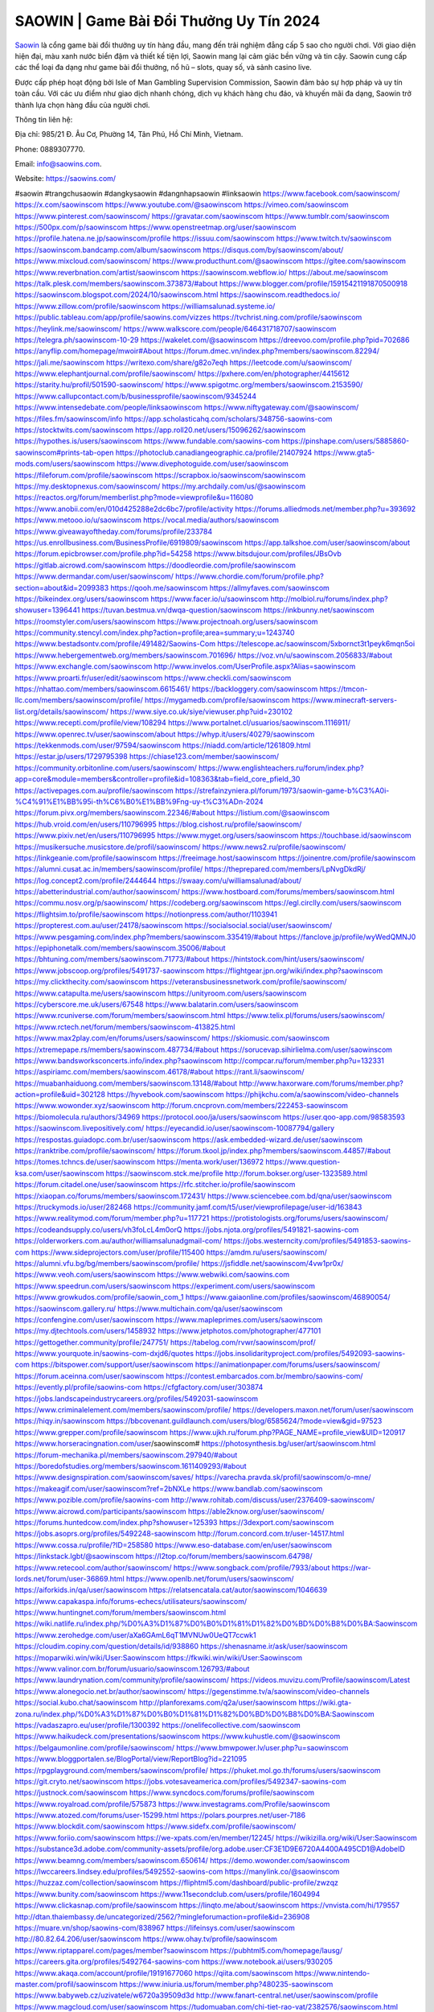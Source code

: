 SAOWIN | Game Bài Đổi Thưởng Uy Tín 2024
===================================

`Saowin <https://saowins.com/>`_ là cổng game bài đổi thưởng uy tín hàng đầu, mang đến trải nghiệm đẳng cấp 5 sao cho người chơi. Với giao diện hiện đại, màu xanh nước biển đậm và thiết kế tiện lợi, Saowin mang lại cảm giác bền vững và tin cậy. Saowin cung cấp các thể loại đa dạng như game bài đổi thưởng, nổ hũ – slots, quay số, và sảnh casino live. 

Được cấp phép hoạt động bởi Isle of Man Gambling Supervision Commission, Saowin đảm bảo sự hợp pháp và uy tín toàn cầu. Với các ưu điểm như giao dịch nhanh chóng, dịch vụ khách hàng chu đáo, và khuyến mãi đa dạng, Saowin trở thành lựa chọn hàng đầu của người chơi.

Thông tin liên hệ: 

Địa chỉ: 985/21 Đ. Âu Cơ, Phường 14, Tân Phú, Hồ Chí Minh, Vietnam. 

Phone: 0889307770. 

Email: info@saowins.com. 

Website: https://saowins.com/ 

#saowin #trangchusaowin #dangkysaowin #dangnhapsaowin #linksaowin
https://www.facebook.com/saowinscom/
https://x.com/saowinscom
https://www.youtube.com/@saowinscom
https://vimeo.com/saowinscom
https://www.pinterest.com/saowinscom/
https://gravatar.com/saowinscom
https://www.tumblr.com/saowinscom
https://500px.com/p/saowinscom
https://www.openstreetmap.org/user/saowinscom
https://profile.hatena.ne.jp/saowinscom/profile
https://issuu.com/saowinscom
https://www.twitch.tv/saowinscom
https://saowinscom.bandcamp.com/album/saowinscom
https://disqus.com/by/saowinscom/about/
https://www.mixcloud.com/saowinscom/
https://www.producthunt.com/@saowinscom
https://gitee.com/saowinscom
https://www.reverbnation.com/artist/saowinscom
https://saowinscom.webflow.io/
https://about.me/saowinscom
https://talk.plesk.com/members/saowinscom.373873/#about
https://www.blogger.com/profile/15915421191870500918
https://saowinscom.blogspot.com/2024/10/saowinscom.html
https://saowinscom.readthedocs.io/
https://www.zillow.com/profile/saowinscom
https://williamsalunad.systeme.io/
https://public.tableau.com/app/profile/saowins.com/vizzes
https://tvchrist.ning.com/profile/saowinscom
https://heylink.me/saowinscom/
https://www.walkscore.com/people/646431718707/saowinscom
https://telegra.ph/saowinscom-10-29
https://wakelet.com/@saowinscom
https://dreevoo.com/profile.php?pid=702686
https://anyflip.com/homepage/mwoir#About
https://forum.dmec.vn/index.php?members/saowinscom.82294/
https://jali.me/saowinscom
https://writexo.com/share/g82o7eqh
https://leetcode.com/u/saowinscom/
https://www.elephantjournal.com/profile/saowinscom/
https://pxhere.com/en/photographer/4415612
https://starity.hu/profil/501590-saowinscom/
https://www.spigotmc.org/members/saowinscom.2153590/
https://www.callupcontact.com/b/businessprofile/saowinscom/9345244
https://www.intensedebate.com/people/linksaowinscom
https://www.niftygateway.com/@saowinscom/
https://files.fm/saowinscom/info
https://app.scholasticahq.com/scholars/348756-saowins-com
https://stocktwits.com/saowinscom
https://app.roll20.net/users/15096262/saowinscom
https://hypothes.is/users/saowinscom
https://www.fundable.com/saowins-com
https://pinshape.com/users/5885860-saowinscom#prints-tab-open
https://photoclub.canadiangeographic.ca/profile/21407924
https://www.gta5-mods.com/users/saowinscom
https://www.divephotoguide.com/user/saowinscom
https://fileforum.com/profile/saowinscom
https://scrapbox.io/saowinscom/saowinscom
https://my.desktopnexus.com/saowinscom/
https://my.archdaily.com/us/@saowinscom
https://reactos.org/forum/memberlist.php?mode=viewprofile&u=116080
https://www.anobii.com/en/010d425288e2dc6bc7/profile/activity
https://forums.alliedmods.net/member.php?u=393692
https://www.metooo.io/u/saowinscom
https://vocal.media/authors/saowinscom
https://www.giveawayoftheday.com/forums/profile/233784
https://us.enrollbusiness.com/BusinessProfile/6919809/saowinscom
https://app.talkshoe.com/user/saowinscom/about
https://forum.epicbrowser.com/profile.php?id=54258
https://www.bitsdujour.com/profiles/JBsOvb
https://gitlab.aicrowd.com/saowinscom
https://doodleordie.com/profile/saowinscom
https://www.dermandar.com/user/saowinscom/
https://www.chordie.com/forum/profile.php?section=about&id=2099383
https://qooh.me/saowinscom
https://allmyfaves.com/saowinscom
https://bikeindex.org/users/saowinscom
https://www.facer.io/u/saowinscom
http://molbiol.ru/forums/index.php?showuser=1396441
https://tuvan.bestmua.vn/dwqa-question/saowinscom
https://inkbunny.net/saowinscom
https://roomstyler.com/users/saowinscom
https://www.projectnoah.org/users/saowinscom
https://community.stencyl.com/index.php?action=profile;area=summary;u=1243740
https://www.bestadsontv.com/profile/491482/Saowins-Com
https://telescope.ac/saowinscom/5xbornct3t1peyk6mqn5oi
https://www.hebergementweb.org/members/saowinscom.701696/
https://voz.vn/u/saowinscom.2056833/#about
https://www.exchangle.com/saowinscom
http://www.invelos.com/UserProfile.aspx?Alias=saowinscom
https://www.proarti.fr/user/edit/saowinscom
https://www.checkli.com/saowinscom
https://nhattao.com/members/saowinscom.6615461/
https://backloggery.com/saowinscom
https://tmcon-llc.com/members/saowinscom/profile/
https://mygamedb.com/profile/saowinscom
https://www.minecraft-servers-list.org/details/saowinscom/
https://www.siye.co.uk/siye/viewuser.php?uid=230102
https://www.recepti.com/profile/view/108294
https://www.portalnet.cl/usuarios/saowinscom.1116911/
https://www.openrec.tv/user/saowinscom/about
https://whyp.it/users/40279/saowinscom
https://tekkenmods.com/user/97594/saowinscom
https://niadd.com/article/1261809.html
https://estar.jp/users/1729795398
https://chiase123.com/member/saowinscom/
https://community.orbitonline.com/users/saowinscom/
https://www.englishteachers.ru/forum/index.php?app=core&module=members&controller=profile&id=108363&tab=field_core_pfield_30
https://activepages.com.au/profile/saowinscom
https://strefainzyniera.pl/forum/1973/saowin-game-b%C3%A0i-%C4%91%E1%BB%95i-th%C6%B0%E1%BB%9Fng-uy-t%C3%ADn-2024
https://forum.pivx.org/members/saowinscom.22346/#about
https://listium.com/@saowinscom
https://hub.vroid.com/en/users/110796995
https://blog.cishost.ru/profile/saowinscom/
https://www.pixiv.net/en/users/110796995
https://www.myget.org/users/saowinscom
https://touchbase.id/saowinscom
https://musikersuche.musicstore.de/profil/saowinscom/
https://www.news2.ru/profile/saowinscom/
https://linkgeanie.com/profile/saowinscom
https://freeimage.host/saowinscom
https://joinentre.com/profile/saowinscom
https://alumni.cusat.ac.in/members/saowinscom/profile/
https://theprepared.com/members/LpNvgDkdRj/
https://log.concept2.com/profile/2444644
https://swaay.com/u/williamsalunad/about/
https://abetterindustrial.com/author/saowinscom/
https://www.hostboard.com/forums/members/saowinscom.html
https://commu.nosv.org/p/saowinscom/
https://codeberg.org/saowinscom
https://egl.circlly.com/users/saowinscom
https://flightsim.to/profile/saowinscom
https://notionpress.com/author/1103941
https://propterest.com.au/user/24178/saowinscom
https://socialsocial.social/user/saowinscom/
https://www.pesgaming.com/index.php?members/saowinscom.335419/#about
https://fanclove.jp/profile/wyWedQMNJ0
https://epiphonetalk.com/members/saowinscom.35006/#about
https://bhtuning.com/members/saowinscom.71773/#about
https://hintstock.com/hint/users/saowinscom/
https://www.jobscoop.org/profiles/5491737-saowinscom
https://flightgear.jpn.org/wiki/index.php?saowinscom
https://my.clickthecity.com/saowinscom
https://veteransbusinessnetwork.com/profile/saowinscom/
https://www.catapulta.me/users/saowinscom
https://unityroom.com/users/saowinscom
https://cyberscore.me.uk/users/67548
https://www.balatarin.com/users/saowinscom
https://www.rcuniverse.com/forum/members/saowinscom.html
https://www.telix.pl/forums/users/saowinscom/
https://www.rctech.net/forum/members/saowinscom-413825.html
https://www.max2play.com/en/forums/users/saowinscom/
https://skiomusic.com/saowinscom
https://xtremepape.rs/members/saowinscom.487734/#about
https://sorucevap.sihirlielma.com/user/saowinscom
https://www.bandsworksconcerts.info/index.php?saowinscom
http://compcar.ru/forum/member.php?u=132331
https://aspiriamc.com/members/saowinscom.46178/#about
https://rant.li/saowinscom/
https://muabanhaiduong.com/members/saowinscom.13148/#about
http://www.haxorware.com/forums/member.php?action=profile&uid=302128
https://hyvebook.com/saowinscom
https://phijkchu.com/a/saowinscom/video-channels
https://www.wowonder.xyz/saowinscom
http://forum.cncprovn.com/members/222453-saowinscom
https://biomolecula.ru/authors/34969
https://protocol.ooo/ja/users/saowinscom
https://user.qoo-app.com/98583593
https://saowinscom.livepositively.com/
https://eyecandid.io/user/saowinscom-10087794/gallery
https://respostas.guiadopc.com.br/user/saowinscom
https://ask.embedded-wizard.de/user/saowinscom
https://ranktribe.com/profile/saowinscom/
https://forum.tkool.jp/index.php?members/saowinscom.44857/#about
https://tomes.tchncs.de/user/saowinscom
https://menta.work/user/136972
https://www.question-ksa.com/user/saowinscom
https://saowinscom.stck.me/profile
http://forum.bokser.org/user-1323589.html
https://forum.citadel.one/user/saowinscom
https://rfc.stitcher.io/profile/saowinscom
https://xiaopan.co/forums/members/saowinscom.172431/
https://www.sciencebee.com.bd/qna/user/saowinscom
https://truckymods.io/user/282468
https://community.jamf.com/t5/user/viewprofilepage/user-id/163843
https://www.realitymod.com/forum/member.php?u=117721
https://protistologists.org/forums/users/saowinscom/
https://codeandsupply.co/users/vh3foLcL4m0orQ
https://jobs.njota.org/profiles/5491821-saowins-com
https://olderworkers.com.au/author/williamsalunadgmail-com/
https://jobs.westerncity.com/profiles/5491853-saowins-com
https://www.sideprojectors.com/user/profile/115400
https://amdm.ru/users/saowinscom/
https://alumni.vfu.bg/bg/members/saowinscom/profile/
https://jsfiddle.net/saowinscom/4vw1pr0x/
https://www.veoh.com/users/saowinscom
https://www.webwiki.com/saowins.com
https://www.speedrun.com/users/saowinscom
https://experiment.com/users/saowinscom
https://www.growkudos.com/profile/saowin_com_1
https://www.gaiaonline.com/profiles/saowinscom/46890054/
https://saowinscom.gallery.ru/
https://www.multichain.com/qa/user/saowinscom
https://confengine.com/user/saowinscom
https://www.mapleprimes.com/users/saowinscom
https://my.djtechtools.com/users/1458932
https://www.jetphotos.com/photographer/477101
https://gettogether.community/profile/247751/
https://tabelog.com/rvwr/saowinscom/prof/
https://www.yourquote.in/saowins-com-dxjd6/quotes
https://jobs.insolidarityproject.com/profiles/5492093-saowins-com
https://bitspower.com/support/user/saowinscom
https://animationpaper.com/forums/users/saowinscom/
https://forum.aceinna.com/user/saowinscom
https://contest.embarcados.com.br/membro/saowins-com/
https://evently.pl/profile/saowins-com
https://cfgfactory.com/user/303874
https://jobs.landscapeindustrycareers.org/profiles/5492031-saowinscom
https://www.criminalelement.com/members/saowinscom/profile/
https://developers.maxon.net/forum/user/saowinscom
https://hiqy.in/saowinscom
https://bbcovenant.guildlaunch.com/users/blog/6585624/?mode=view&gid=97523
https://www.grepper.com/profile/saowinscom
https://www.ujkh.ru/forum.php?PAGE_NAME=profile_view&UID=120917
https://www.horseracingnation.com/user/saowinscom#
https://photosynthesis.bg/user/art/saowinscom.html
https://forum-mechanika.pl/members/saowinscom.297940/#about
https://boredofstudies.org/members/saowinscom.1611409293/#about
https://www.designspiration.com/saowinscom/saves/
https://varecha.pravda.sk/profil/saowinscom/o-mne/
https://makeagif.com/user/saowinscom?ref=2bNXLe
https://www.bandlab.com/saowinscom
https://www.pozible.com/profile/saowins-com
http://www.rohitab.com/discuss/user/2376409-saowinscom/
https://www.aicrowd.com/participants/saowinscom
https://able2know.org/user/saowinscom/
https://forums.huntedcow.com/index.php?showuser=125393
https://3dexport.com/saowinscom
https://jobs.asoprs.org/profiles/5492248-saowinscom
http://forum.concord.com.tr/user-14517.html
https://www.cossa.ru/profile/?ID=258580
https://www.eso-database.com/en/user/saowinscom
https://linkstack.lgbt/@saowinscom
https://l2top.co/forum/members/saowinscom.64798/
https://www.retecool.com/author/saowinscom/
https://www.songback.com/profile/7933/about
https://war-lords.net/forum/user-36869.html
https://www.openlb.net/forum/users/saowinscom/
https://aiforkids.in/qa/user/saowinscom
https://relatsencatala.cat/autor/saowinscom/1046639
https://www.capakaspa.info/forums-echecs/utilisateurs/saowinscom/
https://www.huntingnet.com/forum/members/saowinscom.html
https://wiki.natlife.ru/index.php/%D0%A3%D1%87%D0%B0%D1%81%D1%82%D0%BD%D0%B8%D0%BA:Saowinscom
https://www.zerohedge.com/user/aXa6GAmL6qT1MVNUw0UeQT7ccwk1
https://cloudim.copiny.com/question/details/id/938860
https://shenasname.ir/ask/user/saowinscom
https://moparwiki.win/wiki/User:Saowinscom
https://fkwiki.win/wiki/User:Saowinscom
https://www.valinor.com.br/forum/usuario/saowinscom.126793/#about
https://www.laundrynation.com/community/profile/saowinscom/
https://videos.muvizu.com/Profile/saowinscom/Latest
https://www.alonegocio.net.br/author/saowinscom/
https://gegenstimme.tv/a/saowinscom/video-channels
https://social.kubo.chat/saowinscom
http://planforexams.com/q2a/user/saowinscom
https://wiki.gta-zona.ru/index.php/%D0%A3%D1%87%D0%B0%D1%81%D1%82%D0%BD%D0%B8%D0%BA:Saowinscom
https://vadaszapro.eu/user/profile/1300392
https://onelifecollective.com/saowinscom
https://www.haikudeck.com/presentations/saowinscom
https://www.kuhustle.com/@saowinscom
https://belgaumonline.com/profile/saowinscom/
https://www.bmwpower.lv/user.php?u=saowinscom
https://www.bloggportalen.se/BlogPortal/view/ReportBlog?id=221095
https://rpgplayground.com/members/saowinscom/profile/
https://phuket.mol.go.th/forums/users/saowinscom
https://git.cryto.net/saowinscom
https://jobs.votesaveamerica.com/profiles/5492347-saowins-com
https://justnock.com/saowinscom
https://www.syncdocs.com/forums/profile/saowinscom
https://www.royalroad.com/profile/575873
https://www.investagrams.com/Profile/saowinscom
https://www.atozed.com/forums/user-15299.html
https://polars.pourpres.net/user-7186
https://www.blockdit.com/saowinscom
https://www.sidefx.com/profile/saowinscom/
https://www.foriio.com/saowinscom
https://we-xpats.com/en/member/12245/
https://wikizilla.org/wiki/User:Saowinscom
https://substance3d.adobe.com/community-assets/profile/org.adobe.user:CF3E1D9E6720A4400A495CD1@AdobeID
https://www.beamng.com/members/saowinscom.650614/
https://demo.wowonder.com/saowinscom
https://lwccareers.lindsey.edu/profiles/5492552-saowins-com
https://manylink.co/@saowinscom
https://huzzaz.com/collection/saowinscom
https://fliphtml5.com/dashboard/public-profile/zwzqz
https://www.bunity.com/saowinscom
https://www.11secondclub.com/users/profile/1604994
https://www.clickasnap.com/profile/saowinscom
https://linqto.me/about/saowinscom
https://vnvista.com/hi/179557
http://dtan.thaiembassy.de/uncategorized/2562/?mingleforumaction=profile&id=236908
https://muare.vn/shop/saowins-com/838967
https://lifeinsys.com/user/saowinscom
http://80.82.64.206/user/saowinscom
https://www.ohay.tv/profile/saowinscom
https://www.riptapparel.com/pages/member?saowinscom
https://pubhtml5.com/homepage/lausg/
https://careers.gita.org/profiles/5492764-saowins-com
https://www.notebook.ai/users/930205
https://www.akaqa.com/account/profile/19191677060
https://qiita.com/saowinscom
https://www.nintendo-master.com/profil/saowinscom
https://www.iniuria.us/forum/member.php?480235-saowinscom
https://www.babyweb.cz/uzivatele/w6720a39509d3d
http://www.fanart-central.net/user/saowinscom/profile
https://www.magcloud.com/user/saowinscom
https://tudomuaban.com/chi-tiet-rao-vat/2382576/saowinscom.html
https://rotorbuilds.com/profile/70410/
https://gifyu.com/saowinscom
https://iszene.com/user-244654.html
https://hubpages.com/@saowinscom
https://wmart.kz/forum/user/192261/
https://hieuvetraitim.com/members/saowinscom.68087/
https://raovat.nhadat.vn/members/saowinscom-140000.html
http://aldenfamilydentistry.com/UserProfile/tabid/57/userId/947568/Default.aspx
https://www.ilcirotano.it/annunci/author/saowinscom/
https://hangoutshelp.net/user/saowinscom
https://web.ggather.com/saowinscom
https://www.asklent.com/user/saowinscom
http://delphi.larsbo.org/user/saowinscom
https://kaeuchi.jp/forums/users/saowinscom/

http://phpbt.online.fr/profile.php?mode=view&uid=27647
https://allmynursejobs.com/author/saowinscom/
https://divisionmidway.org/jobs/author/saowinscom/
https://www.iotappstory.com/community/members/saowinscom
https://library.zortrax.com/members/saowinscom/
http://www.hoektronics.com/author/saowinscom/
https://useum.org/myuseum/Saowins%20Com
https://abp.io/community/members/saowincom
https://fora.babinet.cz/profile.php?section=personal&id=69924
https://www.halaltrip.com/user/profile/176766/saowinscom/
https://www.buzzsprout.com/2101801/episodes/16010298-saowins-com
https://podcastaddict.com/episode/https%3A%2F%2Fwww.buzzsprout.com%2F2101801%2Fepisodes%2F16010298-saowins-com.mp3&podcastId=4475093
https://hardanreidlinglbeu.wixsite.com/elinor-salcedo/podcast/episode/798ddf37/saowinscom
https://www.podfriend.com/podcast/elinor-salcedo/episode/Buzzsprout-16010298/
https://curiocaster.com/podcast/pi6385247/29706179662
https://fountain.fm/episode/b2W0mN2oSx7YQw0p9yJ7
https://www.podchaser.com/podcasts/elinor-salcedo-5339040/episodes/saowinscom-229038675
https://castbox.fm/episode/saowins.com-id5445226-id748662365
https://plus.rtl.de/podcast/elinor-salcedo-wy64ydd31evk2/saowinscom-slc851kw6hgv1
https://podbay.fm/p/elinor-salcedo/e/1730203200
https://www.ivoox.com/en/saowins-com-audios-mp3_rf_135343663_1.html
https://www.podparadise.com/Podcast/1688863333/Listen/1730228400/0
https://goodpods.com/podcasts/elinor-salcedo-257466/saowinscom-77267482
https://www.iheart.com/podcast/269-elinor-salcedo-115585662/episode/saowinscom-232571316/
https://open.spotify.com/episode/4JP4MQO0XuDvGw8j2llVDo?si=IaGs4yVWQmaEvpN0OqAYTw
https://podtail.com/podcast/corey-alonzo/saowins-com/
https://player.fm/series/elinor-salcedo/saowinscom
https://podcastindex.org/podcast/6385247?episode=29706179662
https://www.steno.fm/show/77680b6e-8b07-53ae-bcab-9310652b155c/episode/QnV6enNwcm91dC0xNjAxMDI5OA==
https://podverse.fm/fr/episode/fVERnB1Md
https://app.podcastguru.io/podcast/elinor-salcedo-1688863333/episode/saowins-com-30cae99a6b9fe1a99832aade576d4ea9
https://podcasts-francais.fr/podcast/corey-alonzo/saowins-com
https://irepod.com/podcast/corey-alonzo/saowins-com
https://australian-podcasts.com/podcast/corey-alonzo/saowins-com
https://toppodcasts.be/podcast/corey-alonzo/saowins-com
https://canadian-podcasts.com/podcast/corey-alonzo/saowins-com
https://uk-podcasts.co.uk/podcast/corey-alonzo/saowins-com
https://deutschepodcasts.de/podcast/corey-alonzo/saowins-com
https://nederlandse-podcasts.nl/podcast/corey-alonzo/saowins-com
https://american-podcasts.com/podcast/corey-alonzo/saowins-com
https://norske-podcaster.com/podcast/corey-alonzo/saowins-com
https://danske-podcasts.dk/podcast/corey-alonzo/saowins-com
https://italia-podcast.it/podcast/corey-alonzo/saowins-com
https://podmailer.com/podcast/corey-alonzo/saowins-com
https://podcast-espana.es/podcast/corey-alonzo/saowins-com
https://suomalaiset-podcastit.fi/podcast/corey-alonzo/saowins-com
https://indian-podcasts.com/podcast/corey-alonzo/saowins-com
https://poddar.se/podcast/corey-alonzo/saowins-com
https://nzpod.co.nz/podcast/corey-alonzo/saowins-com
https://pod.pe/podcast/corey-alonzo/saowins-com
https://podcast-chile.com/podcast/corey-alonzo/saowins-com
https://podcast-colombia.co/podcast/corey-alonzo/saowins-com
https://podcasts-brasileiros.com/podcast/corey-alonzo/saowins-com
https://podcast-mexico.mx/podcast/corey-alonzo/saowins-com
https://music.amazon.com/podcasts/ef0d1b1b-8afc-4d07-b178-4207746410b2/episodes/f0c73869-15e6-43f0-ac1c-7479add419d0/elinor-salcedo-saowins-com
https://music.amazon.co.jp/podcasts/ef0d1b1b-8afc-4d07-b178-4207746410b2/episodes/f0c73869-15e6-43f0-ac1c-7479add419d0/elinor-salcedo-saowins-com
https://music.amazon.de/podcasts/ef0d1b1b-8afc-4d07-b178-4207746410b2/episodes/f0c73869-15e6-43f0-ac1c-7479add419d0/elinor-salcedo-saowins-com
https://music.amazon.co.uk/podcasts/ef0d1b1b-8afc-4d07-b178-4207746410b2/episodes/f0c73869-15e6-43f0-ac1c-7479add419d0/elinor-salcedo-saowins-com
https://music.amazon.fr/podcasts/ef0d1b1b-8afc-4d07-b178-4207746410b2/episodes/f0c73869-15e6-43f0-ac1c-7479add419d0/elinor-salcedo-saowins-com
https://music.amazon.ca/podcasts/ef0d1b1b-8afc-4d07-b178-4207746410b2/episodes/f0c73869-15e6-43f0-ac1c-7479add419d0/elinor-salcedo-saowins-com
https://music.amazon.in/podcasts/ef0d1b1b-8afc-4d07-b178-4207746410b2/episodes/f0c73869-15e6-43f0-ac1c-7479add419d0/elinor-salcedo-saowins-com
https://music.amazon.it/podcasts/ef0d1b1b-8afc-4d07-b178-4207746410b2/episodes/f0c73869-15e6-43f0-ac1c-7479add419d0/elinor-salcedo-saowins-com
https://music.amazon.es/podcasts/ef0d1b1b-8afc-4d07-b178-4207746410b2/episodes/f0c73869-15e6-43f0-ac1c-7479add419d0/elinor-salcedo-saowins-com
https://music.amazon.com.br/podcasts/ef0d1b1b-8afc-4d07-b178-4207746410b2/episodes/f0c73869-15e6-43f0-ac1c-7479add419d0/elinor-salcedo-saowins-com
https://music.amazon.com.au/podcasts/ef0d1b1b-8afc-4d07-b178-4207746410b2/episodes/f0c73869-15e6-43f0-ac1c-7479add419d0/elinor-salcedo-saowins-com
https://podcasts.apple.com/us/podcast/saowins-com/id1688863333?i=1000674862791
https://podcasts.apple.com/bh/podcast/saowins-com/id1688863333?i=1000674862791
https://podcasts.apple.com/bw/podcast/saowins-com/id1688863333?i=1000674862791
https://podcasts.apple.com/cm/podcast/saowins-com/id1688863333?i=1000674862791
https://podcasts.apple.com/ci/podcast/saowins-com/id1688863333?i=1000674862791
https://podcasts.apple.com/eg/podcast/saowins-com/id1688863333?i=1000674862791
https://podcasts.apple.com/gw/podcast/saowins-com/id1688863333?i=1000674862791
https://podcasts.apple.com/in/podcast/saowins-com/id1688863333?i=1000674862791
https://podcasts.apple.com/il/podcast/saowins-com/id1688863333?i=1000674862791
https://podcasts.apple.com/jo/podcast/saowins-com/id1688863333?i=1000674862791
https://podcasts.apple.com/ke/podcast/saowins-com/id1688863333?i=1000674862791
https://podcasts.apple.com/kw/podcast/saowins-com/id1688863333?i=1000674862791
https://podcasts.apple.com/mg/podcast/saowins-com/id1688863333?i=1000674862791
https://podcasts.apple.com/ml/podcast/saowins-com/id1688863333?i=1000674862791
https://podcasts.apple.com/ma/podcast/saowins-com/id1688863333?i=1000674862791
https://podcasts.apple.com/mu/podcast/saowins-com/id1688863333?i=1000674862791
https://podcasts.apple.com/mz/podcast/saowins-com/id1688863333?i=1000674862791
https://podcasts.apple.com/ne/podcast/saowins-com/id1688863333?i=1000674862791
https://podcasts.apple.com/ng/podcast/saowins-com/id1688863333?i=1000674862791
https://podcasts.apple.com/om/podcast/saowins-com/id1688863333?i=1000674862791
https://podcasts.apple.com/qa/podcast/saowins-com/id1688863333?i=1000674862791
https://podcasts.apple.com/sa/podcast/saowins-com/id1688863333?i=1000674862791
https://podcasts.apple.com/sn/podcast/saowins-com/id1688863333?i=1000674862791
https://podcasts.apple.com/za/podcast/saowins-com/id1688863333?i=1000674862791
https://podcasts.apple.com/tn/podcast/saowins-com/id1688863333?i=1000674862791
https://podcasts.apple.com/ug/podcast/saowins-com/id1688863333?i=1000674862791
https://podcasts.apple.com/ae/podcast/saowins-com/id1688863333?i=1000674862791
https://podcasts.apple.com/au/podcast/saowins-com/id1688863333?i=1000674862791
https://podcasts.apple.com/hk/podcast/saowins-com/id1688863333?i=1000674862791
https://podcasts.apple.com/id/podcast/saowins-com/id1688863333?i=1000674862791
https://podcasts.apple.com/jp/podcast/saowins-com/id1688863333?i=1000674862791
https://podcasts.apple.com/kr/podcast/saowins-com/id1688863333?i=1000674862791
https://podcasts.apple.com/mo/podcast/saowins-com/id1688863333?i=1000674862791
https://podcasts.apple.com/my/podcast/saowins-com/id1688863333?i=1000674862791
https://podcasts.apple.com/nz/podcast/saowins-com/id1688863333?i=1000674862791
https://podcasts.apple.com/ph/podcast/saowins-com/id1688863333?i=1000674862791
https://podcasts.apple.com/sg/podcast/saowins-com/id1688863333?i=1000674862791
https://podcasts.apple.com/tw/podcast/saowins-com/id1688863333?i=1000674862791
https://podcasts.apple.com/th/podcast/saowins-com/id1688863333?i=1000674862791
https://podcasts.apple.com/vn/podcast/saowins-com/id1688863333?i=1000674862791
https://podcasts.apple.com/am/podcast/saowins-com/id1688863333?i=1000674862791
https://podcasts.apple.com/az/podcast/saowins-com/id1688863333?i=1000674862791
https://podcasts.apple.com/bg/podcast/saowins-com/id1688863333?i=1000674862791
https://podcasts.apple.com/cz/podcast/saowins-com/id1688863333?i=1000674862791
https://podcasts.apple.com/dk/podcast/saowins-com/id1688863333?i=1000674862791
https://podcasts.apple.com/de/podcast/saowins-com/id1688863333?i=1000674862791
https://podcasts.apple.com/ee/podcast/saowins-com/id1688863333?i=1000674862791
https://podcasts.apple.com/es/podcast/saowins-com/id1688863333?i=1000674862791
https://podcasts.apple.com/fr/podcast/saowins-com/id1688863333?i=1000674862791
https://podcasts.apple.com/ge/podcast/saowins-com/id1688863333?i=1000674862791
https://podcasts.apple.com/gr/podcast/saowins-com/id1688863333?i=1000674862791
https://podcasts.apple.com/hr/podcast/saowins-com/id1688863333?i=1000674862791
https://podcasts.apple.com/ie/podcast/saowins-com/id1688863333?i=1000674862791
https://podcasts.apple.com/it/podcast/saowins-com/id1688863333?i=1000674862791
https://podcasts.apple.com/kz/podcast/saowins-com/id1688863333?i=1000674862791
https://podcasts.apple.com/kg/podcast/saowins-com/id1688863333?i=1000674862791
https://podcasts.apple.com/lv/podcast/saowins-com/id1688863333?i=1000674862791
https://podcasts.apple.com/lt/podcast/saowins-com/id1688863333?i=1000674862791
https://podcasts.apple.com/lu/podcast/saowins-com/id1688863333?i=1000674862791
https://podcasts.apple.com/hu/podcast/saowins-com/id1688863333?i=1000674862791
https://podcasts.apple.com/mt/podcast/saowins-com/id1688863333?i=1000674862791
https://podcasts.apple.com/md/podcast/saowins-com/id1688863333?i=1000674862791
https://podcasts.apple.com/me/podcast/saowins-com/id1688863333?i=1000674862791
https://podcasts.apple.com/nl/podcast/saowins-com/id1688863333?i=1000674862791
https://podcasts.apple.com/mk/podcast/saowins-com/id1688863333?i=1000674862791
https://podcasts.apple.com/no/podcast/saowins-com/id1688863333?i=1000674862791
https://podcasts.apple.com/at/podcast/saowins-com/id1688863333?i=1000674862791
https://podcasts.apple.com/pl/podcast/saowins-com/id1688863333?i=1000674862791
https://podcasts.apple.com/pt/podcast/saowins-com/id1688863333?i=1000674862791
https://podcasts.apple.com/ro/podcast/saowins-com/id1688863333?i=1000674862791
https://podcasts.apple.com/ru/podcast/saowins-com/id1688863333?i=1000674862791
https://podcasts.apple.com/sk/podcast/saowins-com/id1688863333?i=1000674862791
https://podcasts.apple.com/si/podcast/saowins-com/id1688863333?i=1000674862791
https://podcasts.apple.com/fi/podcast/saowins-com/id1688863333?i=1000674862791
https://podcasts.apple.com/se/podcast/saowins-com/id1688863333?i=1000674862791
https://podcasts.apple.com/tj/podcast/saowins-com/id1688863333?i=1000674862791
https://podcasts.apple.com/tr/podcast/saowins-com/id1688863333?i=1000674862791
https://podcasts.apple.com/tm/podcast/saowins-com/id1688863333?i=1000674862791
https://podcasts.apple.com/ua/podcast/saowins-com/id1688863333?i=1000674862791
https://podcasts.apple.com/la/podcast/saowins-com/id1688863333?i=1000674862791
https://podcasts.apple.com/br/podcast/saowins-com/id1688863333?i=1000674862791
https://podcasts.apple.com/cl/podcast/saowins-com/id1688863333?i=1000674862791
https://podcasts.apple.com/co/podcast/saowins-com/id1688863333?i=1000674862791
https://podcasts.apple.com/mx/podcast/saowins-com/id1688863333?i=1000674862791
https://podcasts.apple.com/ca/podcast/saowins-com/id1688863333?i=1000674862791
https://podcasts.apple.com/podcast/saowins-com/id1688863333?i=1000674862791
https://caxman.boc-group.eu/web/saowinscom/home/-/blogs/saowin-game-bai-doi-thuong-uy-tin-2024
https://mapman.gabipd.org/web/anastassia/home/-/message_boards/message/612353
http://www.lemmth.gr/web/saowinscom/home/-/blogs/saowin-game-bai-doi-thuong-uy-tin-2024
https://www.tliu.co.za/web/saowinscom/home/-/blogs/saowin-game-bai-doi-thuong-uy-tin-2024
https://www.ideage.es/portal/web/saowinscom/home/-/blogs/saowin-%7C-game-bai-doi-thuong-uy-tin-2024
https://saowinscom.onlc.fr/
https://saowinscom1061.onlc.be/
https://saowinscom34002.onlc.eu/
https://saowinscom32411.onlc.ml/
https://saowinscom.localinfo.jp/posts/55666598
https://saowinscom.themedia.jp/posts/55666599
https://saowinscom.theblog.me/posts/55666600
https://saowinscom.storeinfo.jp/posts/55666601
https://saowinscom.shopinfo.jp/posts/55666603
https://saowinscom.therestaurant.jp/posts/55666604
https://saowinscom.amebaownd.com/posts/55666605
https://saowinscom.notepin.co/
https://saowinscom.blogspot.com/2024/10/saowin-game-bai-oi-thuong-uy-tin-2024.html
https://sites.google.com/view/saowinscom/home
https://band.us/band/96622603
https://glose.com/u/SaowinsCom
https://www.quora.com/profile/Saowins-Com
https://7d55eb9551968f647bb31f2266.doorkeeper.jp/
https://rant.li/linksaowinscom/saowin-la-cong-game-bai-doi-thuong-uy-tin-hang-dau-mang-den-trai-nghiem-dang
https://postheaven.net/44yiujz6ky
https://telegra.ph/SAOWIN--Game-Bai-Doi-Thuong-Uy-Tin-2024-10-29
https://zb3.org/linksaowinscom/saowin-game-bai-doi-thuong-uy-tin-2024
https://telescope.ac/saowin-game-bai-doi-thuong-uy-tin-2024/blc3nyf5uqaqtlniktxjim
https://hackmd.okfn.de/s/ByILcI0eJg
https://chromewebstore.google.com/detail/houses-with-colorful-poin/occcdlcnkhcnoapbjfiipnoibhflgmpm
https://chromewebstore.google.com/detail/houses-with-colorful-poin/occcdlcnkhcnoapbjfiipnoibhflgmpm?hl=vi
https://chromewebstore.google.com/detail/houses-with-colorful-poin/occcdlcnkhcnoapbjfiipnoibhflgmpm?hl=ar
https://chromewebstore.google.com/detail/houses-with-colorful-poin/occcdlcnkhcnoapbjfiipnoibhflgmpm?hl=bg
https://chromewebstore.google.com/detail/houses-with-colorful-poin/occcdlcnkhcnoapbjfiipnoibhflgmpm?hl=bn
https://chromewebstore.google.com/detail/houses-with-colorful-poin/occcdlcnkhcnoapbjfiipnoibhflgmpm?hl=ca
https://chromewebstore.google.com/detail/houses-with-colorful-poin/occcdlcnkhcnoapbjfiipnoibhflgmpm?hl=cs
https://chromewebstore.google.com/detail/houses-with-colorful-poin/occcdlcnkhcnoapbjfiipnoibhflgmpm?hl=da
https://chromewebstore.google.com/detail/houses-with-colorful-poin/occcdlcnkhcnoapbjfiipnoibhflgmpm?hl=de
https://chromewebstore.google.com/detail/houses-with-colorful-poin/occcdlcnkhcnoapbjfiipnoibhflgmpm?hl=el
https://chromewebstore.google.com/detail/houses-with-colorful-poin/occcdlcnkhcnoapbjfiipnoibhflgmpm?hl=fa
https://chromewebstore.google.com/detail/houses-with-colorful-poin/occcdlcnkhcnoapbjfiipnoibhflgmpm?hl=fr
https://chromewebstore.google.com/detail/houses-with-colorful-poin/occcdlcnkhcnoapbjfiipnoibhflgmpm?hl=gsw
https://chromewebstore.google.com/detail/houses-with-colorful-poin/occcdlcnkhcnoapbjfiipnoibhflgmpm?hl=he
https://chromewebstore.google.com/detail/houses-with-colorful-poin/occcdlcnkhcnoapbjfiipnoibhflgmpm?hl=hi
https://chromewebstore.google.com/detail/houses-with-colorful-poin/occcdlcnkhcnoapbjfiipnoibhflgmpm?hl=hr
https://chromewebstore.google.com/detail/houses-with-colorful-poin/occcdlcnkhcnoapbjfiipnoibhflgmpm?hl=id
https://chromewebstore.google.com/detail/houses-with-colorful-poin/occcdlcnkhcnoapbjfiipnoibhflgmpm?hl=it
https://chromewebstore.google.com/detail/houses-with-colorful-poin/occcdlcnkhcnoapbjfiipnoibhflgmpm?hl=ja
https://chromewebstore.google.com/detail/houses-with-colorful-poin/occcdlcnkhcnoapbjfiipnoibhflgmpm?hl=lv
https://chromewebstore.google.com/detail/houses-with-colorful-poin/occcdlcnkhcnoapbjfiipnoibhflgmpm?hl=ms
https://chromewebstore.google.com/detail/houses-with-colorful-poin/occcdlcnkhcnoapbjfiipnoibhflgmpm?hl=no
https://chromewebstore.google.com/detail/houses-with-colorful-poin/occcdlcnkhcnoapbjfiipnoibhflgmpm?hl=pl
https://chromewebstore.google.com/detail/houses-with-colorful-poin/occcdlcnkhcnoapbjfiipnoibhflgmpm?hl=pt
https://chromewebstore.google.com/detail/houses-with-colorful-poin/occcdlcnkhcnoapbjfiipnoibhflgmpm?hl=pt_PT
https://chromewebstore.google.com/detail/houses-with-colorful-poin/occcdlcnkhcnoapbjfiipnoibhflgmpm?hl=ro
https://chromewebstore.google.com/detail/houses-with-colorful-poin/occcdlcnkhcnoapbjfiipnoibhflgmpm?hl=te
https://chromewebstore.google.com/detail/houses-with-colorful-poin/occcdlcnkhcnoapbjfiipnoibhflgmpm?hl=th
https://chromewebstore.google.com/detail/houses-with-colorful-poin/occcdlcnkhcnoapbjfiipnoibhflgmpm?hl=tr
https://chromewebstore.google.com/detail/houses-with-colorful-poin/occcdlcnkhcnoapbjfiipnoibhflgmpm?hl=uk
https://chromewebstore.google.com/detail/houses-with-colorful-poin/occcdlcnkhcnoapbjfiipnoibhflgmpm?hl=zh
https://chromewebstore.google.com/detail/houses-with-colorful-poin/occcdlcnkhcnoapbjfiipnoibhflgmpm?hl=zh_HK
https://chromewebstore.google.com/detail/houses-with-colorful-poin/occcdlcnkhcnoapbjfiipnoibhflgmpm?hl=fil
https://chromewebstore.google.com/detail/houses-with-colorful-poin/occcdlcnkhcnoapbjfiipnoibhflgmpm?hl=mr
https://chromewebstore.google.com/detail/houses-with-colorful-poin/occcdlcnkhcnoapbjfiipnoibhflgmpm?hl=sv
https://chromewebstore.google.com/detail/houses-with-colorful-poin/occcdlcnkhcnoapbjfiipnoibhflgmpm?hl=sk
https://chromewebstore.google.com/detail/houses-with-colorful-poin/occcdlcnkhcnoapbjfiipnoibhflgmpm?hl=sl
https://chromewebstore.google.com/detail/houses-with-colorful-poin/occcdlcnkhcnoapbjfiipnoibhflgmpm?hl=sr
https://chromewebstore.google.com/detail/houses-with-colorful-poin/occcdlcnkhcnoapbjfiipnoibhflgmpm?hl=ta
https://chromewebstore.google.com/detail/houses-with-colorful-poin/occcdlcnkhcnoapbjfiipnoibhflgmpm?hl=hu
https://chromewebstore.google.com/detail/houses-with-colorful-poin/occcdlcnkhcnoapbjfiipnoibhflgmpm?hl=zh-CN
https://chromewebstore.google.com/detail/houses-with-colorful-poin/occcdlcnkhcnoapbjfiipnoibhflgmpm?hl=am
https://chromewebstore.google.com/detail/houses-with-colorful-poin/occcdlcnkhcnoapbjfiipnoibhflgmpm?hl=nl
https://chromewebstore.google.com/detail/houses-with-colorful-poin/occcdlcnkhcnoapbjfiipnoibhflgmpm?hl=sw
https://chromewebstore.google.com/detail/houses-with-colorful-poin/occcdlcnkhcnoapbjfiipnoibhflgmpm?hl=pt-BR
https://chromewebstore.google.com/detail/houses-with-colorful-poin/occcdlcnkhcnoapbjfiipnoibhflgmpm?hl=af
https://chromewebstore.google.com/detail/houses-with-colorful-poin/occcdlcnkhcnoapbjfiipnoibhflgmpm?hl=de_AT
https://chromewebstore.google.com/detail/houses-with-colorful-poin/occcdlcnkhcnoapbjfiipnoibhflgmpm?hl=fi
https://chromewebstore.google.com/detail/houses-with-colorful-poin/occcdlcnkhcnoapbjfiipnoibhflgmpm?hl=fr_CA
https://chromewebstore.google.com/detail/houses-with-colorful-poin/occcdlcnkhcnoapbjfiipnoibhflgmpm?hl=ln
https://chromewebstore.google.com/detail/houses-with-colorful-poin/occcdlcnkhcnoapbjfiipnoibhflgmpm?hl=mn
https://chromewebstore.google.com/detail/houses-with-colorful-poin/occcdlcnkhcnoapbjfiipnoibhflgmpm?hl=pt-PT
https://chromewebstore.google.com/detail/houses-with-colorful-poin/occcdlcnkhcnoapbjfiipnoibhflgmpm?hl=gu
https://chromewebstore.google.com/detail/houses-with-colorful-poin/occcdlcnkhcnoapbjfiipnoibhflgmpm?hl=ko
https://chromewebstore.google.com/detail/houses-with-colorful-poin/occcdlcnkhcnoapbjfiipnoibhflgmpm?hl=iw
https://chromewebstore.google.com/detail/houses-with-colorful-poin/occcdlcnkhcnoapbjfiipnoibhflgmpm?hl=ru
https://chromewebstore.google.com/detail/houses-with-colorful-poin/occcdlcnkhcnoapbjfiipnoibhflgmpm?hl=sr_Latn
https://chromewebstore.google.com/detail/houses-with-colorful-poin/occcdlcnkhcnoapbjfiipnoibhflgmpm?hl=es_PY
https://chromewebstore.google.com/detail/houses-with-colorful-poin/occcdlcnkhcnoapbjfiipnoibhflgmpm?hl=zh-TW
https://chromewebstore.google.com/detail/houses-with-colorful-poin/occcdlcnkhcnoapbjfiipnoibhflgmpm?hl=es
https://chromewebstore.google.com/detail/houses-with-colorful-poin/occcdlcnkhcnoapbjfiipnoibhflgmpm?hl=et
https://chromewebstore.google.com/detail/houses-with-colorful-poin/occcdlcnkhcnoapbjfiipnoibhflgmpm?hl=lt
https://chromewebstore.google.com/detail/houses-with-colorful-poin/occcdlcnkhcnoapbjfiipnoibhflgmpm?hl=ml
https://chromewebstore.google.com/detail/houses-with-colorful-poin/occcdlcnkhcnoapbjfiipnoibhflgmpm?hl=ky
https://chromewebstore.google.com/detail/houses-with-colorful-poin/occcdlcnkhcnoapbjfiipnoibhflgmpm?hl=fr_CH
https://chromewebstore.google.com/detail/houses-with-colorful-poin/occcdlcnkhcnoapbjfiipnoibhflgmpm?hl=uz
https://chromewebstore.google.com/detail/houses-with-colorful-poin/occcdlcnkhcnoapbjfiipnoibhflgmpm?hl=es_AR
https://chromewebstore.google.com/detail/houses-with-colorful-poin/occcdlcnkhcnoapbjfiipnoibhflgmpm?hl=eu
https://chromewebstore.google.com/detail/houses-with-colorful-poin/occcdlcnkhcnoapbjfiipnoibhflgmpm?hl=es_US
https://chromewebstore.google.com/detail/houses-with-colorful-poin/occcdlcnkhcnoapbjfiipnoibhflgmpm?hl=zh_TW
https://chromewebstore.google.com/detail/houses-with-colorful-poin/occcdlcnkhcnoapbjfiipnoibhflgmpm?hl=es-419
https://chromewebstore.google.com/detail/houses-with-colorful-poin/occcdlcnkhcnoapbjfiipnoibhflgmpm?hl=be
https://chromewebstore.google.com/detail/houses-with-colorful-poin/occcdlcnkhcnoapbjfiipnoibhflgmpm?hl=gl
https://chromewebstore.google.com/detail/houses-with-colorful-poin/occcdlcnkhcnoapbjfiipnoibhflgmpm?hl=kk
https://chromewebstore.google.com/detail/houses-with-colorful-poin/occcdlcnkhcnoapbjfiipnoibhflgmpm?hl=es_DO
https://chromewebstore.google.com/detail/houses-with-colorful-poin/occcdlcnkhcnoapbjfiipnoibhflgmpm?hl=az
https://chromewebstore.google.com/detail/houses-with-colorful-poin/occcdlcnkhcnoapbjfiipnoibhflgmpm?hl=ka
https://chromewebstore.google.com/detail/houses-with-colorful-poin/occcdlcnkhcnoapbjfiipnoibhflgmpm?hl=en-GB
https://chromewebstore.google.com/detail/houses-with-colorful-poin/occcdlcnkhcnoapbjfiipnoibhflgmpm?hl=en-US
https://chromewebstore.google.com/detail/houses-with-colorful-poin/occcdlcnkhcnoapbjfiipnoibhflgmpm?gl=EG
https://chromewebstore.google.com/detail/houses-with-colorful-poin/occcdlcnkhcnoapbjfiipnoibhflgmpm?hl=km
https://chromewebstore.google.com/detail/houses-with-colorful-poin/occcdlcnkhcnoapbjfiipnoibhflgmpm?hl=my
https://chromewebstore.google.com/detail/houses-with-colorful-poin/occcdlcnkhcnoapbjfiipnoibhflgmpm?gl=AE
https://chromewebstore.google.com/detail/houses-with-colorful-poin/occcdlcnkhcnoapbjfiipnoibhflgmpm?gl=ZA
